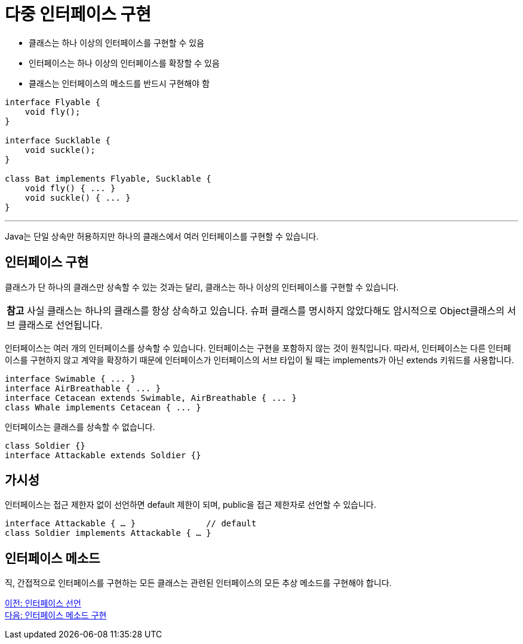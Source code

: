 = 다중 인터페이스 구현

* 클래스는 하나 이상의 인터페이스를 구현할 수 있음
* 인터페이스는 하나 이상의 인터페이스를 확장할 수 있음
* 클래스는 인터페이스의 메소드를 반드시 구현해야 함

[source, java]
----
interface Flyable {
    void fly();
}

interface Sucklable {
    void suckle();
}

class Bat implements Flyable, Sucklable {
    void fly() { ... }
    void suckle() { ... }
}
----

---

Java는 단일 상속만 허용하지만 하나의 클래스에서 여러 인터페이스를 구현할 수 있습니다. 

== 인터페이스 구현

클래스가 단 하나의 클래스만 상속할 수 있는 것과는 달리, 클래스는 하나 이상의 인터페이스를 구현할 수 있습니다. 

|===
|**참고** 사실 클래스는 하나의 클래스를 항상 상속하고 있습니다. 슈퍼 클래스를 명시하지 않았다해도 암시적으로 Object클래스의 서브 클래스로 선언됩니다.
|===

인터페이스는 여러 개의 인터페이스를 상속할 수 있습니다. 인터페이스는 구현을 포함하지 않는 것이 원칙입니다. 따라서, 인터페이스는 다른 인터페이스를 구현하지 않고 계약을 확장하기 때문에 인터페이스가 인터페이스의 서브 타입이 될 때는 implements가 아닌 extends 키워드를 사용합니다.

[source, java]
----
interface Swimable { ... }
interface AirBreathable { ... }
interface Cetacean extends Swimable, AirBreathable { ... }
class Whale implements Cetacean { ... }
----

인터페이스는 클래스를 상속할 수 없습니다. 


[source, java]
----
class Soldier {}
interface Attackable extends Soldier {}
----

== 가시성

인터페이스는 접근 제한자 없이 선언하면 default 제한이 되며, public을 접근 제한자로 선언할 수 있습니다.

[source, java]
----
interface Attackable { … }		// default
class Soldier implements Attackable { … }
----

== 인터페이스 메소드

직, 간접적으로 인터페이스를 구현하는 모든 클래스는 관련된 인터페이스의 모든 추상 메소드를 구현해야 합니다. 

link:./13_define_interface.adoc[이전: 인터페이스 선언] +
link:./15_implement_interface_method.adoc[다음: 인터페이스 메소드 구현]
